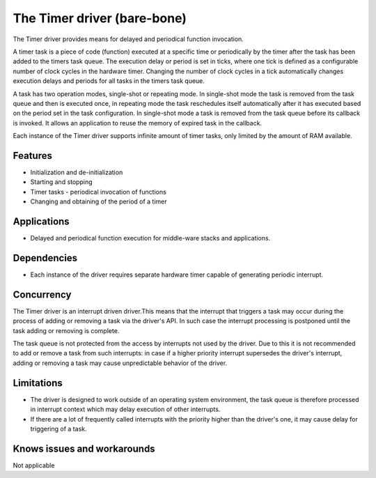 ============================
The Timer driver (bare-bone)
============================

The Timer driver provides means for delayed and periodical function invocation.

A timer task is a piece of code (function) executed at a specific time or periodically by the timer after the task has
been added to the timers task queue. The execution delay or period is set in ticks, where one tick is defined as a
configurable number of clock cycles in the hardware timer. Changing the number of clock cycles in a tick automatically
changes execution delays and periods for all tasks in the timers task queue.

A task has two operation modes, single-shot or repeating mode. In single-shot mode the task is removed from the task queue
and then is executed once, in repeating mode the task reschedules itself automatically after it has executed based on
the period set in the task configuration.
In single-shot mode a task is removed from the task queue before its callback is invoked. It allows an application to
reuse the memory of expired task in the callback.

Each instance of the Timer driver supports infinite amount of timer tasks, only limited by the amount of RAM available.

Features
--------
* Initialization and de-initialization
* Starting and stopping
* Timer tasks - periodical invocation of functions
* Changing and obtaining of the period of a timer

Applications
------------
* Delayed and periodical function execution for middle-ware stacks and applications.

Dependencies
------------
* Each instance of the driver requires separate hardware timer capable of generating periodic interrupt.

Concurrency
-----------
The Timer driver is an interrupt driven driver.This means that the interrupt that triggers a task may occur during
the process of adding or removing a task via the driver's API. In such case the interrupt processing is postponed
until the task adding or removing is complete.

The task queue is not protected from the access by interrupts not used by the driver. Due to this
it is not recommended to add or remove a task from such interrupts: in case if a higher priority interrupt supersedes
the driver's interrupt, adding or removing a task may cause unpredictable behavior of the driver.

Limitations
-----------
* The driver is designed to work outside of an operating system environment, the task queue is therefore processed in interrupt context which may delay execution of other interrupts.
* If there are a lot of frequently called interrupts with the priority higher than the driver's one, it may cause delay for triggering of a task.

Knows issues and workarounds
----------------------------
Not applicable
